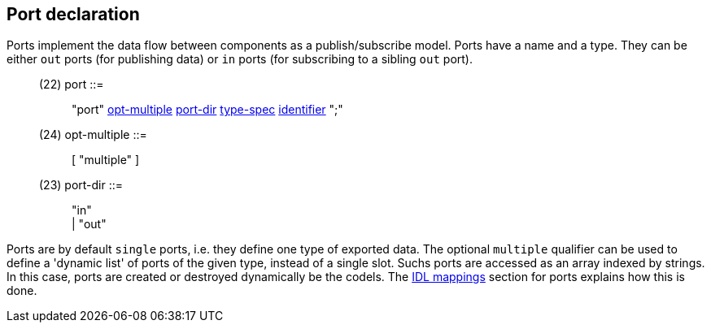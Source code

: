 // Generated from port.y - manual changes will be lost

























Port declaration
----------------

Ports implement the data flow between components as a publish/subscribe
model. Ports have a name and a type. They can be either `out` ports (for
publishing data) or `in` ports (for subscribing to a sibling `out` port).

[[dotgen-rule-port]]
____
(22) port                  ::= ::
   "port" link:grammar{outfilesuffix}#dotgen-rule-opt-multiple[opt-multiple] link:grammar{outfilesuffix}#dotgen-rule-port-dir[port-dir] link:grammar{outfilesuffix}#dotgen-rule-type-spec[type-spec] link:grammar{outfilesuffix}#dotgen-rule-identifier[identifier] ";"
____
[[dotgen-rule-opt-multiple]]
____
(24) opt-multiple          ::= ::
   [ "multiple" ]
____
[[dotgen-rule-port-dir]]
____
(23) port-dir              ::= ::
   "in" +
                              | "out"
____

Ports are by default `single` ports, i.e. they define one type of exported
data. The optional `multiple` qualifier can be used to define a 'dynamic
list' of ports of the given type, instead of a single slot. Suchs ports are
accessed as an array indexed by strings. In this case, ports are created or
destroyed dynamically be the codels. The
link:../mappings/index{outfilesuffix}[IDL mappings] section for ports
explains how this is done.




















// eof
